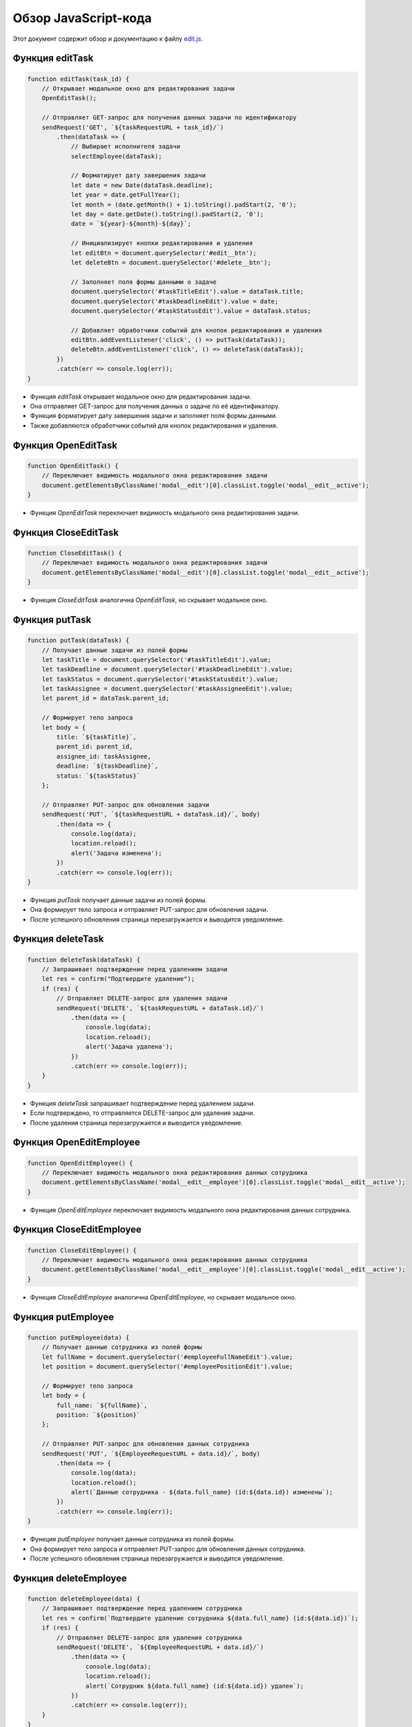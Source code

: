.. highlight:: javascript

======================
Обзор JavaScript-кода
======================




Этот документ содержит обзор и документацию к файлу `edit.js`_.

.. _`edit.js`: https://github.com/ILarious/TEST/blob/main/frontend/js/edit.js

Функция editTask
----------------

.. code:: javascript

    function editTask(task_id) {
        // Открывает модальное окно для редактирования задачи
        OpenEditTask();

        // Отправляет GET-запрос для получения данных задачи по идентификатору
        sendRequest('GET', `${taskRequestURL + task_id}/`)
            .then(dataTask => {
                // Выбирает исполнителя задачи
                selectEmployee(dataTask);

                // Форматирует дату завершения задачи
                let date = new Date(dataTask.deadline);
                let year = date.getFullYear();
                let month = (date.getMonth() + 1).toString().padStart(2, '0');
                let day = date.getDate().toString().padStart(2, '0');
                date = `${year}-${month}-${day}`;

                // Инициализирует кнопки редактирования и удаления
                let editBtn = document.querySelector('#edit__btn');
                let deleteBtn = document.querySelector('#delete__btn');

                // Заполняет поля формы данными о задаче
                document.querySelector('#taskTitleEdit').value = dataTask.title;
                document.querySelector('#taskDeadlineEdit').value = date;
                document.querySelector('#taskStatusEdit').value = dataTask.status;

                // Добавляет обработчики событий для кнопок редактирования и удаления
                editBtn.addEventListener('click', () => putTask(dataTask));
                deleteBtn.addEventListener('click', () => deleteTask(dataTask));
            })
            .catch(err => console.log(err));
    }

- Функция `editTask` открывает модальное окно для редактирования задачи.
- Она отправляет GET-запрос для получения данных о задаче по её идентификатору.
- Функция форматирует дату завершения задачи и заполняет поля формы данными.
- Также добавляются обработчики событий для кнопок редактирования и удаления.

Функция OpenEditTask
--------------------

.. code:: javascript

    function OpenEditTask() {
        // Переключает видимость модального окна редактирования задачи
        document.getElementsByClassName('modal__edit')[0].classList.toggle('modal__edit__active');
    }

- Функция `OpenEditTask` переключает видимость модального окна редактирования задачи.

Функция CloseEditTask
---------------------

.. code:: javascript

    function CloseEditTask() {
        // Переключает видимость модального окна редактирования задачи
        document.getElementsByClassName('modal__edit')[0].classList.toggle('modal__edit__active');
    }

- Функция `CloseEditTask` аналогична `OpenEditTask`, но скрывает модальное окно.

Функция putTask
----------------

.. code:: javascript

    function putTask(dataTask) {
        // Получает данные задачи из полей формы
        let taskTitle = document.querySelector('#taskTitleEdit').value;
        let taskDeadline = document.querySelector('#taskDeadlineEdit').value;
        let taskStatus = document.querySelector('#taskStatusEdit').value;
        let taskAssignee = document.querySelector('#taskAssigneeEdit').value;
        let parent_id = dataTask.parent_id;

        // Формирует тело запроса
        let body = {
            title: `${taskTitle}`,
            parent_id: parent_id,
            assignee_id: taskAssignee,
            deadline: `${taskDeadline}`,
            status: `${taskStatus}`
        };

        // Отправляет PUT-запрос для обновления задачи
        sendRequest('PUT', `${taskRequestURL + dataTask.id}/`, body)
            .then(data => {
                console.log(data);
                location.reload();
                alert('Задача изменена');
            })
            .catch(err => console.log(err));
    }

- Функция `putTask` получает данные задачи из полей формы.
- Она формирует тело запроса и отправляет PUT-запрос для обновления задачи.
- После успешного обновления страница перезагружается и выводится уведомление.

Функция deleteTask
-------------------

.. code:: javascript

    function deleteTask(dataTask) {
        // Запрашивает подтверждение перед удалением задачи
        let res = confirm("Подтвердите удаление");
        if (res) {
            // Отправляет DELETE-запрос для удаления задачи
            sendRequest('DELETE', `${taskRequestURL + dataTask.id}/`)
                .then(data => {
                    console.log(data);
                    location.reload();
                    alert('Задача удалена');
                })
                .catch(err => console.log(err));
        }
    }

- Функция `deleteTask` запрашивает подтверждение перед удалением задачи.
- Если подтверждено, то отправляется DELETE-запрос для удаления задачи.
- После удаления страница перезагружается и выводится уведомление.

Функция OpenEditEmployee
-------------------------

.. code:: javascript

    function OpenEditEmployee() {
        // Переключает видимость модального окна редактирования данных сотрудника
        document.getElementsByClassName('modal__edit__employee')[0].classList.toggle('modal__edit__active');
    }

- Функция `OpenEditEmployee` переключает видимость модального окна редактирования данных сотрудника.

Функция CloseEditEmployee
--------------------------

.. code:: javascript

    function CloseEditEmployee() {
        // Переключает видимость модального окна редактирования данных сотрудника
        document.getElementsByClassName('modal__edit__employee')[0].classList.toggle('modal__edit__active');
    }

- Функция `CloseEditEmployee` аналогична `OpenEditEmployee`, но скрывает модальное окно.

Функция putEmployee
--------------------

.. code:: javascript

    function putEmployee(data) {
        // Получает данные сотрудника из полей формы
        let fullName = document.querySelector('#employeeFullNameEdit').value;
        let position = document.querySelector('#employeePositionEdit').value;

        // Формирует тело запроса
        let body = {
            full_name: `${fullName}`,
            position: `${position}`
        };

        // Отправляет PUT-запрос для обновления данных сотрудника
        sendRequest('PUT', `${EmployeeRequestURL + data.id}/`, body)
            .then(data => {
                console.log(data);
                location.reload();
                alert(`Данные сотрудника - ${data.full_name} (id:${data.id}) изменены`);
            })
            .catch(err => console.log(err));
    }

- Функция `putEmployee` получает данные сотрудника из полей формы.
- Она формирует тело запроса и отправляет PUT-запрос для обновления данных сотрудника.
- После успешного обновления страница перезагружается и выводится уведомление.

Функция deleteEmployee
-----------------------

.. code:: javascript

    function deleteEmployee(data) {
        // Запрашивает подтверждение перед удалением сотрудника
        let res = confirm(`Подтвердите удаление сотрудника ${data.full_name} (id:${data.id})`);
        if (res) {
            // Отправляет DELETE-запрос для удаления сотрудника
            sendRequest('DELETE', `${EmployeeRequestURL + data.id}/`)
                .then(data => {
                    console.log(data);
                    location.reload();
                    alert(`Cотрудник ${data.full_name} (id:${data.id}) удален`);
                })
                .catch(err => console.log(err));
        }
    }

- Функция `deleteEmployee` запрашивает подтверждение перед удалением сотрудника.
- Если подтверждено, то отправляется DELETE-запрос для удаления сотрудника.
- После удаления страница перезагружается и выводится уведомление.

Обратите внимание, что код использует внешние функции, такие как `sendRequest` и `selectEmployee`, которые не предоставлены в этом фрагменте кода. Убедитесь, что эти функции доступны и корректно работают в вашем приложении.
